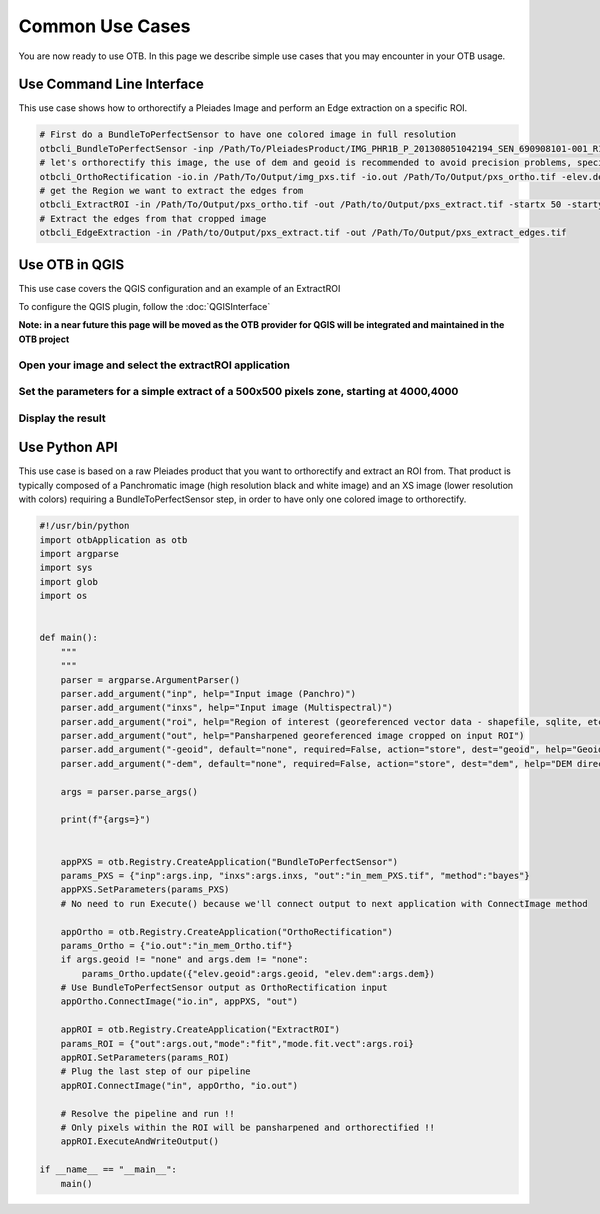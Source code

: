 Common Use Cases
================

You are now ready to use OTB. In this page we describe simple use cases that you may encounter in your OTB usage.

Use Command Line Interface
~~~~~~~~~~~~~~~~~~~~~~~~~~

This use case shows how to orthorectify a Pleiades Image and perform an Edge extraction on a specific ROI.

.. code-block:: bash

    # First do a BundleToPerfectSensor to have one colored image in full resolution
    otbcli_BundleToPerfectSensor -inp /Path/To/PleiadesProduct/IMG_PHR1B_P_201308051042194_SEN_690908101-001_R1C1.JP2 -inxs /Path/To/PleiadesProduct/IMG_PHR1B_MS_201308051042194_SEN_690908101-004_R1C1.JP2 -out /Path/To/Output/img_pxs.tif -method "bayes"
    # let's orthorectify this image, the use of dem and geoid is recommended to avoid precision problems, specially on mountainous areas
    otbcli_OrthoRectification -io.in /Path/To/Output/img_pxs.tif -io.out /Path/To/Output/pxs_ortho.tif -elev.dem /PathToDEMDirectory -elev.geoid /PathToGeoidFile
    # get the Region we want to extract the edges from
    otbcli_ExtractROI -in /Path/To/Output/pxs_ortho.tif -out /Path/to/Output/pxs_extract.tif -startx 50 -starty 50 -sizex 500 -sizey 500
    # Extract the edges from that cropped image
    otbcli_EdgeExtraction -in /Path/to/Output/pxs_extract.tif -out /Path/To/Output/pxs_extract_edges.tif

.. _otbqgis:

Use OTB in QGIS
~~~~~~~~~~~~~~~

This use case covers the QGIS configuration and an example of an ExtractROI

To configure the QGIS plugin, follow the :doc:`QGISInterface`

**Note: in a near future this page will be moved as the OTB provider for QGIS will be integrated and maintained in the OTB project**

Open your image and select the extractROI application
-----------------------------------------------------

.. image:: Art/qgis_openExtractROI.png

Set the parameters for a simple extract of a 500x500 pixels zone, starting at 4000,4000
---------------------------------------------------------------------------------------

.. image:: Art/qgis_extractROI.png

Display the result
------------------

.. image:: Art/qgis_result.png

.. _otbpython:

Use Python API
~~~~~~~~~~~~~~

This use case is based on a raw Pleiades product that you want to orthorectify and extract an ROI from.
That product is typically composed of a Panchromatic image (high resolution black and white image) and an XS image (lower resolution with colors) requiring
a BundleToPerfectSensor step, in order to have only one colored image to orthorectify.

.. code-block:: bash

    #!/usr/bin/python
    import otbApplication as otb
    import argparse
    import sys
    import glob
    import os


    def main():
        """
        """
        parser = argparse.ArgumentParser()
        parser.add_argument("inp", help="Input image (Panchro)")
        parser.add_argument("inxs", help="Input image (Multispectral)")
        parser.add_argument("roi", help="Region of interest (georeferenced vector data - shapefile, sqlite, etc.")
        parser.add_argument("out", help="Pansharpened georeferenced image cropped on input ROI")
        parser.add_argument("-geoid", default="none", required=False, action="store", dest="geoid", help="Geoid file (EGM 96) for orthorectification")
        parser.add_argument("-dem", default="none", required=False, action="store", dest="dem", help="DEM directory for orthorectification")
        
        args = parser.parse_args()

        print(f"{args=}")
    

        appPXS = otb.Registry.CreateApplication("BundleToPerfectSensor")
        params_PXS = {"inp":args.inp, "inxs":args.inxs, "out":"in_mem_PXS.tif", "method":"bayes"}
        appPXS.SetParameters(params_PXS)
        # No need to run Execute() because we'll connect output to next application with ConnectImage method
        
        appOrtho = otb.Registry.CreateApplication("OrthoRectification")
        params_Ortho = {"io.out":"in_mem_Ortho.tif"} 
        if args.geoid != "none" and args.dem != "none":
            params_Ortho.update({"elev.geoid":args.geoid, "elev.dem":args.dem})
        # Use BundleToPerfectSensor output as OrthoRectification input
        appOrtho.ConnectImage("io.in", appPXS, "out")

        appROI = otb.Registry.CreateApplication("ExtractROI")
        params_ROI = {"out":args.out,"mode":"fit","mode.fit.vect":args.roi}
        appROI.SetParameters(params_ROI)
        # Plug the last step of our pipeline
        appROI.ConnectImage("in", appOrtho, "io.out")

        # Resolve the pipeline and run !!
        # Only pixels within the ROI will be pansharpened and orthorectified !!
        appROI.ExecuteAndWriteOutput()

    if __name__ == "__main__":
        main()
